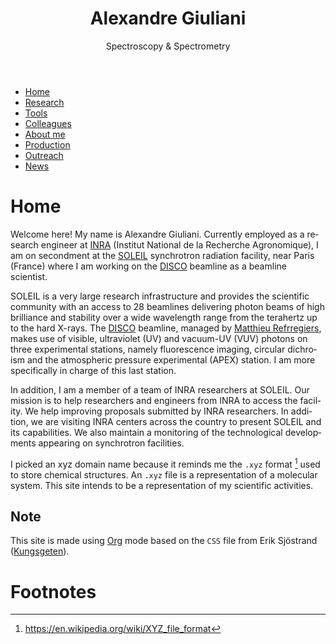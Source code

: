 #+TITLE:  Alexandre Giuliani
#+AUTHOR: AG
#+EMAIL:  (concat "alexandre.giuliani" at-sign "synchrotron-soleil.fr"

#+OPTIONS: toc:nil num:nil :org-html-postamble:t org-html-preamble:t tile:nil author:nil
#+OPTIONS: creator:t d:nil date:t stat:t inline:t e:t c:t broken-links:t 

#+HTML_HEAD: <link rel="icon" type="image/png" href="img/favicon-32x32.png" sizes="32x32" />
#+HTML_HEAD_EXTRA: <script src='https://ajax.googleapis.com/ajax/libs/jquery/2.2.0/jquery.min.js'></script>
#+HTML_HEAD_EXTRA: <script src='js/blog.js'></script>
#+HTML_HEAD_EXTRA: <link rel='stylesheet' type='text/css' href='css/style.css'>
#+HTML_HEAD_EXTRA: <script async src="https://www.googletagmanager.com/gtag/js?id=UA-132913317-1"></script>
#+HTML_HEAD_EXTRA: <script>
#+HTML_HEAD_EXTRA:   window.dataLayer = window.dataLayer || [];
#+HTML_HEAD_EXTRA:   function gtag(){dataLayer.push(arguments);}
#+HTML_HEAD_EXTRA:   gtag('js', new Date());
#+HTML_HEAD_EXTRA:   gtag('config', 'UA-132913317-1');
#+HTML_HEAD_EXTRA: </script>

#+LINK_HOME:  https://agiuliani.xyz

#+HTML_DESCRIPTION: Personnal website
#+HTML_DESCRIPTION: chemistry, physical chemistry, spectroscopy
#+HTML_DESCRIPTION: science, chemistry, physical chemistry
#+HTML_DESCRIPTION: spectroscopy, mass spectrometry, radiation, UV, ultraviolet
#+HTML_KEYWORDS: chemistry, science, spectroscopy, interaction
#+LANGUAGE:   en
#+CATEGORY:   website

#+SUBTITLE: Spectroscopy & Spectrometry
#+HTML_DOCTYPE: html5



#+NAME: banner
#+BEGIN_EXPORT html
<div class="navbar">
  <ul>
    <li class="dropdown">
       <a class="active" href="javascript:void(0)"
class="drobtn">Home</a>
       <div class="dropdown-content">
       </div>
    </li>
    <li><a href='research.html'>Research</a></li>
    <li><a href='tools.html'>Tools</a></li>
    <li><a href='colleagues.html'>Colleagues</a></li>
    <li><a href='about.html'>About me</a></li>
    <li><a href='production.html'>Production</a></li>
    <li><a href='outreach.html'>Outreach</a></li>
    <li><a href='news.html'>News</a></li>
  </ul>
</div>
#+END_EXPORT

* Home
Welcome here! My name is Alexandre Giuliani. Currently employed as a research engineer at [[http://www.inra.fr/en/Scientists-Students][INRA]] (Institut National de la Recherche Agronomique), I am on secondment at the [[https://www.synchrotron-soleil.fr/en][SOLEIL]] synchrotron radiation facility, near Paris (France) where I am working on the [[https://www.synchrotron-soleil.fr/en/beamlines/disco][DISCO]] beamline as a beamline scientist.

SOLEIL is a very large research infrastructure and provides the scientific community with an access to 28 beamlines delivering photon beams of high brilliance and stability over a wide wavelength range from the terahertz up to the hard X-rays. The [[https://www.synchrotron-soleil.fr/en/beamlines/disco][DISCO]] beamline, managed by [[https://cv.archives-ouvertes.fr/matthieu-refregiers][Matthieu Refrregiers]], makes use of visible, ultraviolet (UV) and vacuum-UV (VUV) photons on three experimental stations, namely fluorescence imaging, circular dichroism and the atmospheric pressure experimental (APEX) station. I am more specifically in charge of this last station.

In addition, I am a member of a team of INRA researchers at SOLEIL. Our mission is to help researchers and engineers from INRA to access the facility. We help improving proposals submitted by INRA researchers. In addition, we are visiting INRA centers across the country to present SOLEIL and its capabilities. We also maintain a monitoring of the technological developments appearing on synchrotron facilities.

I picked an xyz domain name because it reminds me the =.xyz= format [fn:1] used to store chemical structures. An =.xyz= file is a representation of a molecular system. This site intends to be a representation of my scientific activities.

** Note
This site is made using [[https://orgmode.org/][Org]] mode based on the =CSS= file from Erik Sjöstrand ([[https://github.com/Kungsgeten/kungsgeten.github.io][Kungsgeten]]).

* Footnotes
[fn:1] [[https://en.wikipedia.org/wiki/XYZ_file_format]]
